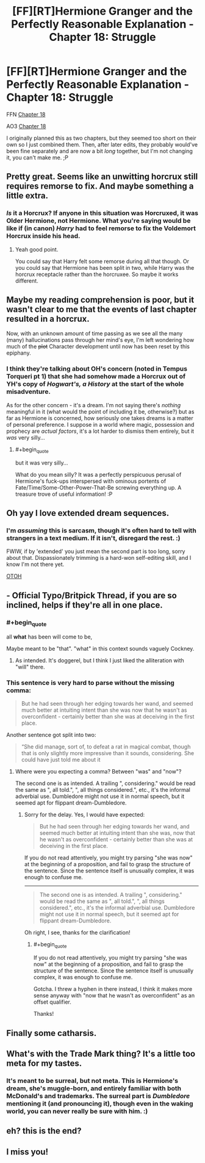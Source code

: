 #+TITLE: [FF][RT]Hermione Granger and the Perfectly Reasonable Explanation - Chapter 18: Struggle

* [FF][RT]Hermione Granger and the Perfectly Reasonable Explanation - Chapter 18: Struggle
:PROPERTIES:
:Author: RobinDrew
:Score: 30
:DateUnix: 1479239784.0
:END:
FFN [[https://www.fanfiction.net/s/9950232/23/Hermione-Granger-and-the-Perfectly-Reasonable-Explanation][Chapter 18]]

AO3 [[http://archiveofourown.org/works/7441657/chapters/19639078][Chapter 18]]

I originally planned this as two chapters, but they seemed too short on their own so I just combined them. Then, after later edits, they probably would've been fine separately and are now a bit /long/ together, but I'm not changing it, you can't make me. ;P


** Pretty great. Seems like an unwitting horcrux still requires remorse to fix. And maybe something a little extra.
:PROPERTIES:
:Author: Gigapode
:Score: 6
:DateUnix: 1479257523.0
:END:

*** /Is/ it a Horcrux? If anyone in this situation was Horcruxed, it was Older Hermione, not Hermione. What you're saying would be like if (in canon) /Harry/ had to feel remorse to fix the Voldemort Horcrux inside his head.
:PROPERTIES:
:Author: Achille-Talon
:Score: 4
:DateUnix: 1479319798.0
:END:

**** Yeah good point.

You could say that Harry felt some remorse during all that though. Or you could say that Hermione has been split in two, while Harry was the horcrux receptacle rather than the horcruxee. So maybe it works different.
:PROPERTIES:
:Author: Gigapode
:Score: 2
:DateUnix: 1479321095.0
:END:


** Maybe my reading comprehension is poor, but it wasn't clear to me that the events of last chapter resulted in a horcrux.

Now, with an unknown amount of time passing as we see all the many (many) hallucinations pass through her mind's eye, I'm left wondering how much of the +plot+ Character development until now has been reset by this epiphany.
:PROPERTIES:
:Author: earnestadmission
:Score: 6
:DateUnix: 1479269863.0
:END:

*** I think they're talking about OH's concern (noted in Tempus Torqueri pt 1) that she had somehow made a Horcrux out of YH's copy of /Hogwart's, a History/ at the start of the whole misadventure.

As for the other concern - it's a dream. I'm not saying there's /nothing/ meaningful in it (what would the point of including it be, otherwise?) but as far as Hermione is concerned, how seriously one takes dreams is a matter of personal preference. I suppose in a world where magic, possession and prophecy are /actual factors/, it's a lot harder to dismiss them entirely, but it /was/ very silly...
:PROPERTIES:
:Author: RobinDrew
:Score: 3
:DateUnix: 1479401244.0
:END:

**** #+begin_quote
  but it was very silly...
#+end_quote

What do you mean silly? It was a perfectly perspicuous perusal of Hermione's fuck-ups interspersed with ominous portents of Fate/Time/Some-Other-Power-That-Be screwing everything up. A treasure trove of useful information! :P
:PROPERTIES:
:Author: AugSphere
:Score: 2
:DateUnix: 1479403277.0
:END:


** Oh yay I love extended dream sequences.
:PROPERTIES:
:Author: Husr
:Score: 4
:DateUnix: 1479243473.0
:END:

*** I'm /assuming/ this is sarcasm, though it's often hard to tell with strangers in a text medium. If it isn't, disregard the rest. :)

FWIW, if by 'extended' you just mean the second part is too long, sorry about that. Dispassionately trimming is a hard-won self-editing skill, and I know I'm not there yet.

[[#s][OTOH]]
:PROPERTIES:
:Author: RobinDrew
:Score: 9
:DateUnix: 1479245757.0
:END:


** - Official Typo/Britpick Thread, if you are so inclined, helps if they're all in one place.
:PROPERTIES:
:Author: RobinDrew
:Score: 3
:DateUnix: 1479239830.0
:END:

*** #+begin_quote
  all *what* has been will come to be,
#+end_quote

Maybe meant to be "that". "what" in this context sounds vaguely Cockney.
:PROPERTIES:
:Author: ZeroNihilist
:Score: 4
:DateUnix: 1479304345.0
:END:

**** As intended. It's doggerel, but I think I just liked the alliteration with "will" there.
:PROPERTIES:
:Author: RobinDrew
:Score: 2
:DateUnix: 1479399862.0
:END:


*** This sentence is very hard to parse without the missing comma:

#+begin_quote
  But he had seen through her edging towards her wand, and seemed much better at intuiting intent than she was now that he wasn't as overconfident - certainly better than she was at deceiving in the first place.
#+end_quote

Another sentence got split into two:

#+begin_quote
  “She did manage, sort of, to defeat a rat in magical combat, though that is only slightly more impressive than it sounds, considering. She could have just told me about it
#+end_quote
:PROPERTIES:
:Author: HermioneGPEV
:Score: 3
:DateUnix: 1479288001.0
:END:

**** Where were you expecting a comma? Between "was" and "now"?

The second one is as intended. A trailing ", considering." would be read the same as ", all told.", ", all things considered.", etc., it's the informal adverbial use. Dumbledore might not use it in normal speech, but it seemed apt for flippant dream-Dumbledore.
:PROPERTIES:
:Author: RobinDrew
:Score: 2
:DateUnix: 1479399579.0
:END:

***** Sorry for the delay. Yes, I would have expected:

#+begin_quote
  But he had seen through her edging towards her wand, and seemed much better at intuiting intent than she was, now that he wasn't as overconfident - certainly better than she was at deceiving in the first place.
#+end_quote

If you do not read attentively, you might try parsing "she was now" at the beginning of a proposition, and fail to grasp the structure of the sentence. Since the sentence itself is unusually complex, it was enough to confuse me.

--------------

#+begin_quote
  The second one is as intended. A trailing ", considering." would be read the same as ", all told.", ", all things considered.", etc., it's the informal adverbial use. Dumbledore might not use it in normal speech, but it seemed apt for flippant dream-Dumbledore.
#+end_quote

Oh right, I see, thanks for the clarification!
:PROPERTIES:
:Author: HermioneGPEV
:Score: 2
:DateUnix: 1479488260.0
:END:

****** #+begin_quote
  If you do not read attentively, you might try parsing "she was now" at the beginning of a proposition, and fail to grasp the structure of the sentence. Since the sentence itself is unusually complex, it was enough to confuse me.
#+end_quote

Gotcha. I threw a hyphen in there instead, I think it makes more sense anyway with "now that he wasn't as overconfident" as an offset qualifier.

Thanks!
:PROPERTIES:
:Author: RobinDrew
:Score: 2
:DateUnix: 1479581900.0
:END:


** Finally some catharsis.
:PROPERTIES:
:Author: AugSphere
:Score: 3
:DateUnix: 1479326954.0
:END:


** What's with the Trade Mark thing? It's a little too meta for my tastes.
:PROPERTIES:
:Author: technoninja1
:Score: 2
:DateUnix: 1479249906.0
:END:

*** It's meant to be surreal, but not meta. This is Hermione's dream, she's muggle-born, and entirely familiar with both McDonald's and trademarks. The surreal part is /Dumbledore/ mentioning it (and pronouncing it), though even in the waking world, you can never really be sure with him. :)
:PROPERTIES:
:Author: RobinDrew
:Score: 4
:DateUnix: 1479399014.0
:END:


** eh? this is the end?
:PROPERTIES:
:Author: htmlcoderexe
:Score: 2
:DateUnix: 1489091248.0
:END:


** I miss you!
:PROPERTIES:
:Author: thecommexokid
:Score: 2
:DateUnix: 1489943524.0
:END:
